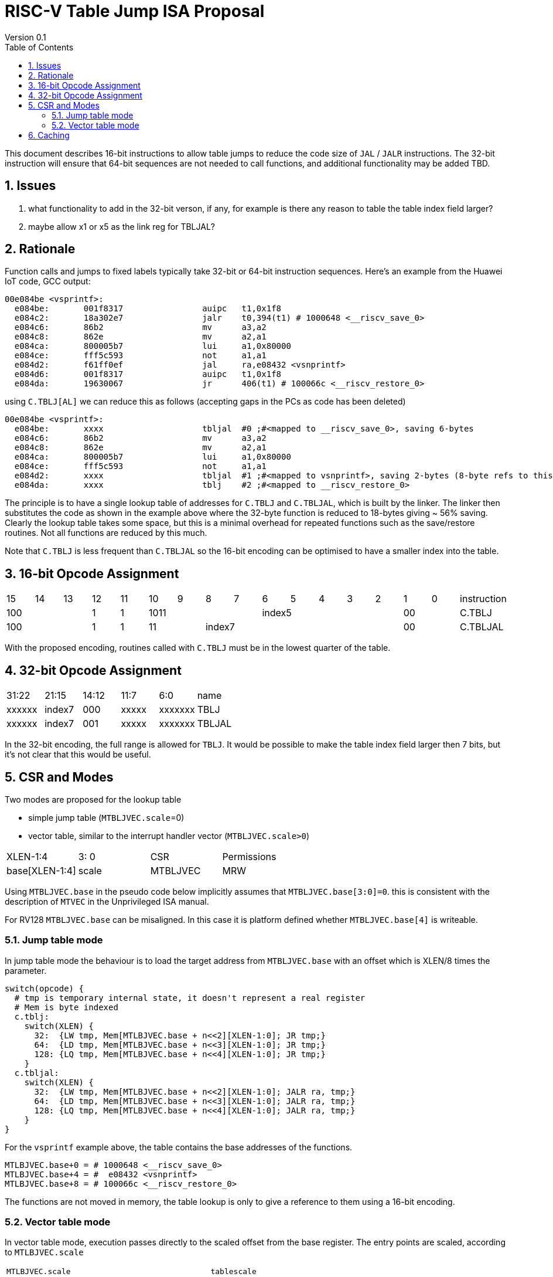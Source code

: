 = RISC-V Table Jump ISA Proposal
Version 0.1
:doctype: book
:encoding: utf-8
:lang: en
:toc: left
:toclevels: 4
:numbered:
:xrefstyle: short
:le: &#8804;
:rarr: &#8658;

This document describes 16-bit instructions to allow table jumps to reduce the code size of `JAL` / `JALR` instructions.
The 32-bit instruction will ensure that 64-bit sequences are not needed to call functions, and additional functionality may be added TBD.

== Issues 

. what functionality to add in the 32-bit verson, if any, for example is there any reason to table the table index field larger?
. maybe allow x1 or x5 as the link reg for TBLJAL?

== Rationale

Function calls and jumps to fixed labels typically take 32-bit or 64-bit instruction sequences.
Here's an example from the Huawei IoT code, GCC output:

[source,sourceCode,text]
----
00e084be <vsprintf>:
  e084be:	001f8317          	auipc	t1,0x1f8
  e084c2:	18a302e7          	jalr	t0,394(t1) # 1000648 <__riscv_save_0>
  e084c6:	86b2                	mv	a3,a2
  e084c8:	862e                	mv	a2,a1
  e084ca:	800005b7          	lui	a1,0x80000
  e084ce:	fff5c593          	not	a1,a1
  e084d2:	f61ff0ef          	jal	ra,e08432 <vsnprintf>
  e084d6:	001f8317          	auipc	t1,0x1f8
  e084da:	19630067          	jr	406(t1) # 100066c <__riscv_restore_0>
----

using `C.TBLJ[AL]` we can reduce this as follows (accepting gaps in the PCs as code has been deleted)

[source,sourceCode,text]
----
00e084be <vsprintf>:
  e084be:	xxxx              	tbljal  #0 ;#<mapped to __riscv_save_0>, saving 6-bytes
  e084c6:	86b2                	mv	a3,a2
  e084c8:	862e                	mv	a2,a1
  e084ca:	800005b7          	lui	a1,0x80000
  e084ce:	fff5c593          	not	a1,a1
  e084d2:	xxxx              	tbljal  #1 ;#<mapped to vsnprintf>, saving 2-bytes (8-byte refs to this fn also exist)
  e084da:	xxxx              	tblj    #2 ;#<mapped to __riscv_restore_0>
----

The principle is to have a single lookup table of addresses for `C.TBLJ` and `C.TBLJAL`, which is built by the linker. The linker then substitutes the code as shown in the example above where the 32-byte function is reduced to 18-bytes giving ~ 56% saving. Clearly the lookup table takes some space, but this is a minimal overhead for repeated functions such as the save/restore routines. Not all functions are reduced by this much.

Note that `C.TBLJ` is less frequent than `C.TBLJAL` so the 16-bit encoding can be optimised to have a smaller index into the table.

== 16-bit Opcode Assignment

|=============================================================================================
| 15 | 14 | 13 | 12 | 11 | 10 | 9 | 8 | 7 | 6  | 5  | 4 | 3 | 2 | 1 | 0 |instruction         
3+|  100       | 1  | 1  4+| 1011       5+| index5              2+| 00  | C.TBLJ
3+|  100       | 1  | 1  2+| 11 7+|         index7              2+| 00  | C.TBLJAL
|=============================================================================================

With the proposed encoding, routines called with `C.TBLJ` must be in the lowest quarter of the table. 

== 32-bit Opcode Assignment

|============================================================================
|31:22  |21:15  |14:12 |11:7  |6:0     |name
|xxxxxx |index7 |000   |xxxxx |xxxxxxx |TBLJ
|xxxxxx |index7 |001   |xxxxx |xxxxxxx |TBLJAL
|============================================================================

In the 32-bit encoding, the full range is allowed for `TBLJ`. It would be possible to make the table index field larger then 7 bits, but it's not clear that this would be useful.

== CSR and Modes

Two modes are proposed for the lookup table

- simple jump table (`MTBLJVEC.scale`=0)
- vector table, similar to the interrupt handler vector (`MTBLJVEC.scale>0`)

|=============================================================================================
| XLEN-1:4          | 3: 0  | CSR       | Permissions
| base[XLEN-1:4]    | scale | MTBLJVEC  | MRW
|=============================================================================================

Using `MTBLJVEC.base` in the pseudo code below implicitly assumes that `MTBLJVEC.base[3:0]=0`. this is consistent with the description of `MTVEC` in the Unprivileged ISA manual.

For RV128 `MTBLJVEC.base` can be misaligned. In this case it is platform defined whether `MTBLJVEC.base[4]` is writeable.

=== Jump table mode

In jump table mode the behaviour is to load the target address from `MTBLJVEC.base` with an offset which is XLEN/8 times the parameter.

[source,sourceCode,text]
----
switch(opcode) {
  # tmp is temporary internal state, it doesn't represent a real register
  # Mem is byte indexed
  c.tblj:   
    switch(XLEN) {
      32:  {LW tmp, Mem[MTLBJVEC.base + n<<2][XLEN-1:0]; JR tmp;}
      64:  {LD tmp, Mem[MTLBJVEC.base + n<<3][XLEN-1:0]; JR tmp;}
      128: {LQ tmp, Mem[MTLBJVEC.base + n<<4][XLEN-1:0]; JR tmp;}
    }
  c.tbljal:   
    switch(XLEN) {
      32:  {LW tmp, Mem[MTLBJVEC.base + n<<2][XLEN-1:0]; JALR ra, tmp;}
      64:  {LD tmp, Mem[MTLBJVEC.base + n<<3][XLEN-1:0]; JALR ra, tmp;}
      128: {LQ tmp, Mem[MTLBJVEC.base + n<<4][XLEN-1:0]; JALR ra, tmp;}
    }
}
----

For the `vsprintf` example above, the table contains the base addresses of the functions.

[source,sourceCode,text]
----
MTLBJVEC.base+0 = # 1000648 <__riscv_save_0>
MTLBJVEC.base+4 = #  e08432 <vsnprintf>
MTLBJVEC.base+8 = # 100066c <__riscv_restore_0>
----

The functions are not moved in memory, the table lookup is only to give a reference to them using a 16-bit encoding.

=== Vector table mode

In vector table mode, execution passes directly to the scaled offset from the base register.
The entry points are scaled, according to `MTLBJVEC.scale`

|==================================================================
| `MTLBJVEC.scale` | `tablescale` 
| 0               | jump table mode
2+| *All other values are vector table mode*
| 1               | 8-bytes
| 2               | 16-bytes
| 3               | 32-bytes
2+| .....
| 10              | 4096-bytes to match minimum TLB page size
| 11-15           | *reserved*
|==================================================================

Note that in vector table mode, `tablescale = 4<<MTLBJVEC.scale`

[source,sourceCode,text]
----
c.tblj   #n ;# JR       Mem[MTLBJVEC.base + n*tablescale][XLEN-1:0];
c.tbljal #n ;# JALR ra, Mem[MTLBJVEC.base + n*tablescale][XLEN-1:0];
----

This method doesn't have the jump table - the code is actually placed in the table. If the code is too large to fit then it will have to call a routine outside the table, or use more than one entry which invalidates one or more table entries.
This avoids an additional redirection to get to the actual code, assuming the whole body of the code actually fits in the table.

Setting `MTBLJVEC.scale` to specific values does not set a requirement on the alignment of `MTBLJVEC.base`. For example if `tablescale=4096`, `MTBLJVEC.base` does _not_ need to be 4096-byte aligned. 

If `tablescale` is set to 4096 then this allows each entry in the table to be owned by different privilege domain, which can manange its own code. `MTLBJVEC` must be changed by machine mode only so as the table refers to the system as a whole.

In a way this approach is similar to a *flash patch* mechanism, where the code can be patched by replacing an instruction with a 32-bit or 16-bit encoding of `TBLJ[AL]` to call an alternative routine to fix a bug, or add functionality. Although this requires write permission on the code area so cannot work on a boot ROM for example, but it can form the basis of such a mechanism.

For the `vsprintf` example above `riscv_save_0` / `riscv_restore_0` each take 12 bytes, and `MTLBJVEC.scale=2` (16 bytes per entry) so the actual code is placed in the table. `vsprintf` is much larger so I have placed the function prologue in the table, and the body elsewhere to mimimise memory wastage. The original `vsprintf` function is 136-bytes. After shrinking due to use of `c.tblj[al]` it would fit within 4 entries so I could allocate entries 1-4 and make `__riscv_restore_0` entry 5 instead of entry 2.

[source,sourceCode,text]
----

MTBLJVEC.base+0  <__riscv_save_0>:
 MTBLJVEC.base+0 :	1141                	addi	sp,sp,-16
 MTBLJVEC.base+2 :	c04a                	sw	s2,0(sp)
 MTBLJVEC.base+4 :	c226                	sw	s1,4(sp)
 MTBLJVEC.base+6 :	c422                	sw	s0,8(sp)
 MTBLJVEC.base+8 :	c606                	sw	ra,12(sp)
 MTBLJVEC.base+10:	8282                	jr	t0

MTBLJVEC.base+16: <vsnprintf>
  MTBLJVEC.base+16:	xxxx                	tlbjal #0 ;# call to <__riscv_save_0>
  MTBLJVEC.base+18:	xxxx                	#### prologue
  ...
  MTBLJVEC.base+28:	xxxx                	j <_vsnprintf_body> ;# call rest of function
 
  

MTBLJVEC.base+32 <__riscv_restore_0>:
 MTBLJVEC.base+32:	4902                	lw	s2,0(sp)
 MTBLJVEC.base+34:	4492                	lw	s1,4(sp)
 MTBLJVEC.base+36:	4422                	lw	s0,8(sp)
 MTBLJVEC.base+38:	40b2                	lw	ra,12(sp)
 MTBLJVEC.base+40:	0141                	addi	sp,sp,16
 MTBLJVEC.base+48:	8082                	ret


----

== Caching

For improved performance, the implementation may cache the contents of the table, for either mode. To assist this and avoid unnecessary memory fetches, we state that the table contents may be cached without consistency checks against memory outside the hart if `MTBLJVEC` has not been written to. 

Any write to `MTBLJVEC`, even if the actual value is not updated, will indicate that any table caching must be flushed and refetched.

Therefore if there are any updates to generated code in the table in vector mode, a write to `MTBLJVEC` is required to ensure that any cached contents are not stale.




